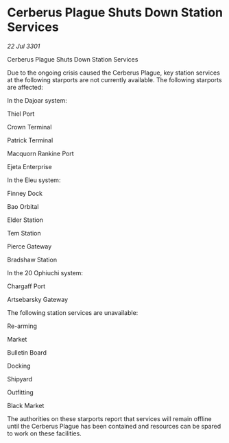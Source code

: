 * Cerberus Plague Shuts Down Station Services

/22 Jul 3301/

Cerberus Plague Shuts Down Station Services 
 
Due to the ongoing crisis caused the Cerberus Plague, key station services at the following starports are not currently available. The following starports are affected: 

In the Dajoar system: 

Thiel Port 

Crown Terminal 

Patrick Terminal 

Macquorn Rankine Port 

Ejeta Enterprise 

In the Eleu system: 

Finney Dock 

Bao Orbital 

Elder Station 

Tem Station 

Pierce Gateway 

Bradshaw Station 

In the 20 Ophiuchi system: 

Chargaff Port 

Artsebarsky Gateway 

The following station services are unavailable: 

Re-arming 

Market 

Bulletin Board 

Docking 

Shipyard 

Outfitting 

Black Market 

The authorities on these starports report that services will remain offline until the Cerberus Plague has been contained and resources can be spared to work on these facilities.